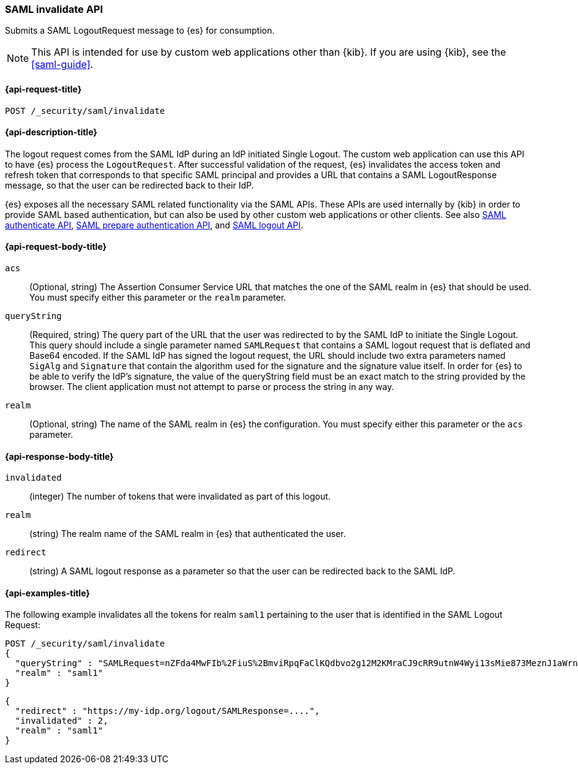 [role="xpack"]
[[security-api-saml-invalidate]]
=== SAML invalidate API

Submits a SAML LogoutRequest message to {es} for consumption.

NOTE: This API is intended for use by custom web applications other than {kib}.
If you are using {kib}, see the <<saml-guide>>.

[[security-api-saml-invalidate-request]]
==== {api-request-title}

`POST /_security/saml/invalidate`

[[security-api-saml-invalidate-desc]]
==== {api-description-title}

The logout request comes from the SAML IdP during an IdP initiated Single Logout.
The custom web application can use this API to have {es} process the `LogoutRequest`.
After successful validation of the request, {es} invalidates the access token
and refresh token that corresponds to that specific SAML principal and provides
a URL that contains a SAML LogoutResponse message, so that the user can be
redirected back to their IdP.

{es} exposes all the necessary SAML related functionality via the SAML APIs.
These APIs are used internally by {kib} in order to provide SAML based
authentication, but can also be used by other custom web applications or other
clients. See also <<security-api-saml-authenticate,SAML authenticate API>>,
<<security-api-saml-prepare-authentication,SAML prepare authentication API>>,
and <<security-api-saml-logout,SAML logout API>>.

[[security-api-saml-invalidate-request-body]]
==== {api-request-body-title}

`acs`::
  (Optional, string) The Assertion Consumer Service URL that matches the one of the SAML
  realm in {es} that should be used. You must specify either this parameter or the `realm` parameter.

`queryString`:: 
  (Required, string) The query part of the URL that the user was redirected to by the SAML
  IdP to initiate the Single Logout. This query should include a single
  parameter named `SAMLRequest` that contains a SAML logout request that is
  deflated and Base64 encoded. If the SAML IdP has signed the logout request, 
  the URL should include two extra parameters named `SigAlg` and `Signature`
  that contain the algorithm used for the signature and the signature value itself.
In order for {es} to be able to verify the IdP's signature, the value of the queryString field must be an exact match to the string provided by the browser.
The client application must not attempt to parse or process the string in any way.

`realm`::
  (Optional, string) The name of the SAML realm in {es} the configuration. You must specify
  either this parameter or the `acs` parameter.

[[security-api-saml-invalidate-response-body]]
==== {api-response-body-title}  

`invalidated`::
  (integer) The number of tokens that were invalidated as part of this logout.

`realm`:: 
  (string) The realm name of the SAML realm in {es} that authenticated the user.

`redirect`::
  (string) A SAML logout response as a parameter so that the user can be
  redirected back to the SAML IdP.


[[security-api-saml-invalidate-example]]
==== {api-examples-title}

The following example invalidates all the tokens for realm `saml1` pertaining to
the user that is identified in the SAML Logout Request:

[source,console]
--------------------------------------------------
POST /_security/saml/invalidate
{
  "queryString" : "SAMLRequest=nZFda4MwFIb%2FiuS%2BmviRpqFaClKQdbvo2g12M2KMraCJ9cRR9utnW4Wyi13sMie873MeznJ1aWrnS3VQGR0j4mLkKC1NUeljjA77zYyhVbIE0dR%2By7fmaHq7U%2BdegXWGpAZ%2B%2F4pR32luBFTAtWgUcCv56%2Fp5y30X87Yz1khTIycdgpUW9kY7WdsC9zxoXTvMvWuVV98YyMnSGH2SYE5pwALBIr9QKiwDGpW0oGVUznGeMyJZKFkQ4jBf5HnhUymjIhzCAL3KNFihbYx8TBYzzGaY7EnIyZwHzCWMfiDnbRIftkSjJr%2BFu0e9v%2B0EgOquRiiZjKpiVFp6j50T4WXoyNJ%2FEWC9fdqc1t%2F1%2B2F3aUpjzhPiXpqMz1%2FHSn4A&SigAlg=http%3A%2F%2Fwww.w3.org%2F2001%2F04%2Fxmldsig-more%23rsa-sha256&Signature=MsAYz2NFdovMG2mXf6TSpu5vlQQyEJAg%2B4KCwBqJTmrb3yGXKUtIgvjqf88eCAK32v3eN8vupjPC8LglYmke1ZnjK0%2FKxzkvSjTVA7mMQe2AQdKbkyC038zzRq%2FYHcjFDE%2Bz0qISwSHZY2NyLePmwU7SexEXnIz37jKC6NMEhus%3D",
  "realm" : "saml1"
}
--------------------------------------------------
// TEST[skip:handled in IT]

[source,js]
--------------------------------------------------
{
  "redirect" : "https://my-idp.org/logout/SAMLResponse=....",
  "invalidated" : 2,
  "realm" : "saml1"
}
--------------------------------------------------
// NOTCONSOLE
